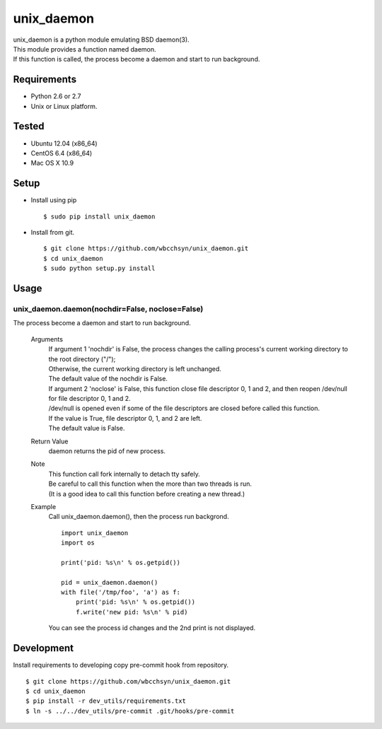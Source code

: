 unix_daemon
===========
| unix_daemon is a python module emulating BSD daemon(3).
| This module provides a function named daemon.
| If this function is called, the process become a daemon and start to run background.


Requirements
^^^^^^^^^^^^
* Python 2.6 or 2.7
* Unix or Linux platform.

Tested
^^^^^^^^^
* Ubuntu 12.04 (x86_64)
* CentOS 6.4 (x86_64)
* Mac OS X 10.9

Setup
^^^^^
* Install using pip
  ::

    $ sudo pip install unix_daemon

* Install from git.  
  ::

    $ git clone https://github.com/wbcchsyn/unix_daemon.git
    $ cd unix_daemon
    $ sudo python setup.py install

Usage
^^^^^
unix_daemon.daemon(nochdir=False, noclose=False)
------------------------------------------------
The process become a daemon and start to run background.

  Arguments
    | If argument 1 'nochdir' is False, the process changes the calling process's current working directory to the root directory ("/");
    | Otherwise, the current working directory is left unchanged.
    | The default value of the nochdir is False.

    | If argument 2 'noclose' is False, this function close file descriptor 0, 1 and 2, and then reopen /dev/null for file descriptor 0, 1 and 2.
    | /dev/null is opened even if some of the file descriptors are closed before called this function.
    | If the value is True, file descriptor 0, 1, and 2 are left.
    | The default value is False.


  Return Value
    daemon returns the pid of new process.

  Note
    | This function call fork internally to detach tty safely.
    | Be careful to call this function when the more than two threads is run.
    | (It is a good idea to call this function before creating a new thread.)

  Example
    Call unix_daemon.daemon(), then the process run backgrond.

    ::

      import unix_daemon
      import os

      print('pid: %s\n' % os.getpid())

      pid = unix_daemon.daemon()
      with file('/tmp/foo', 'a') as f:
          print('pid: %s\n' % os.getpid())
          f.write('new pid: %s\n' % pid)

    You can see the process id changes and the 2nd print is not displayed.

Development
^^^^^^^^^^^

Install requirements to developing copy pre-commit hook from repository.
::

  $ git clone https://github.com/wbcchsyn/unix_daemon.git
  $ cd unix_daemon
  $ pip install -r dev_utils/requirements.txt
  $ ln -s ../../dev_utils/pre-commit .git/hooks/pre-commit
